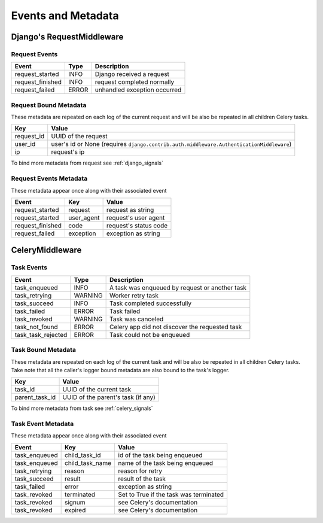 Events and Metadata
===================

Django's RequestMiddleware
--------------------------

Request Events
^^^^^^^^^^^^^^

+------------------+---------+------------------------------+
| Event            | Type    | Description                  |
+==================+=========+==============================+
| request_started  | INFO    | Django received a request    |
+------------------+---------+------------------------------+
| request_finished | INFO    | request completed normally   |
+------------------+---------+------------------------------+
| request_failed   | ERROR   | unhandled exception occurred |
+------------------+---------+------------------------------+

Request Bound Metadata
^^^^^^^^^^^^^^^^^^^^^^

These metadata are repeated on each log of the current request and will be also be repeated in all children Celery tasks.

+------------------+------------------------------------------------------------------------------------------+
| Key              | Value                                                                                    |
+==================+==========================================================================================+
| request_id       | UUID of the request                                                                      |
+------------------+------------------------------------------------------------------------------------------+
| user_id          | user's id or None (requires ``django.contrib.auth.middleware.AuthenticationMiddleware``) |
+------------------+------------------------------------------------------------------------------------------+
| ip               | request's ip                                                                             |
+------------------+------------------------------------------------------------------------------------------+

To bind more metadata from request see :ref:`django_signals`


Request Events Metadata
^^^^^^^^^^^^^^^^^^^^^^^

These metadata appear once along with their associated event

+------------------+------------------+------------------------+
| Event            | Key              | Value                  |
+==================+==================+========================+
| request_started  | request          | request as string      |
+------------------+------------------+------------------------+
| request_started  | user_agent       | request's user agent   |
+------------------+------------------+------------------------+
| request_finished | code             | request's status code  |
+------------------+------------------+------------------------+
| request_failed   | exception        | exception as string    |
+------------------+------------------+------------------------+


CeleryMiddleware
----------------

Task Events
^^^^^^^^^^^

+--------------------+---------+------------------------------------------------+
| Event              | Type    | Description                                    |
+====================+=========+================================================+
| task_enqueued      | INFO    | A task was enqueued by request or another task |
+--------------------+---------+------------------------------------------------+
| task_retrying      | WARNING | Worker retry task                              |
+--------------------+---------+------------------------------------------------+
| task_succeed       | INFO    | Task completed successfully                    |
+--------------------+---------+------------------------------------------------+
| task_failed        | ERROR   | Task failed                                    |
+--------------------+---------+------------------------------------------------+
| task_revoked       | WARNING | Task was canceled                              |
+--------------------+---------+------------------------------------------------+
| task_not_found     | ERROR   | Celery app did not discover the requested task |
+--------------------+---------+------------------------------------------------+
| task_task_rejected | ERROR   | Task could not be enqueued                     |
+--------------------+---------+------------------------------------------------+

Task Bound Metadata
^^^^^^^^^^^^^^^^^^^

These metadata are repeated on each log of the current task and will be also be repeated in all children Celery tasks.
Take note that all the caller's logger bound metadata are also bound to the task's logger.

+------------------+------------------------------------+
| Key              | Value                              |
+==================+====================================+
| task_id          | UUID of the current task           |
+------------------+------------------------------------+
| parent_task_id   | UUID of the parent's task (if any) |
+------------------+------------------------------------+

To bind more metadata from task see :ref:`celery_signals`


Task Event Metadata
^^^^^^^^^^^^^^^^^^^

These metadata appear once along with their associated event

+------------------+------------------+----------------------------------------+
| Event            | Key              | Value                                  |
+==================+==================+========================================+
| task_enqueued    | child_task_id    | id of the task being enqueued          |
+------------------+------------------+----------------------------------------+
| task_enqueued    | child_task_name  | name of the task being enqueued        |
+------------------+------------------+----------------------------------------+
| task_retrying    | reason           | reason for retry                       |
+------------------+------------------+----------------------------------------+
| task_succeed     | result           | result of the task                     |
+------------------+------------------+----------------------------------------+
| task_failed      | error            | exception as string                    |
+------------------+------------------+----------------------------------------+
| task_revoked     | terminated       | Set to True if the task was terminated |
+------------------+------------------+----------------------------------------+
| task_revoked     | signum           | see Celery's documentation             |
+------------------+------------------+----------------------------------------+
| task_revoked     | expired          | see Celery's documentation             |
+------------------+------------------+----------------------------------------+


